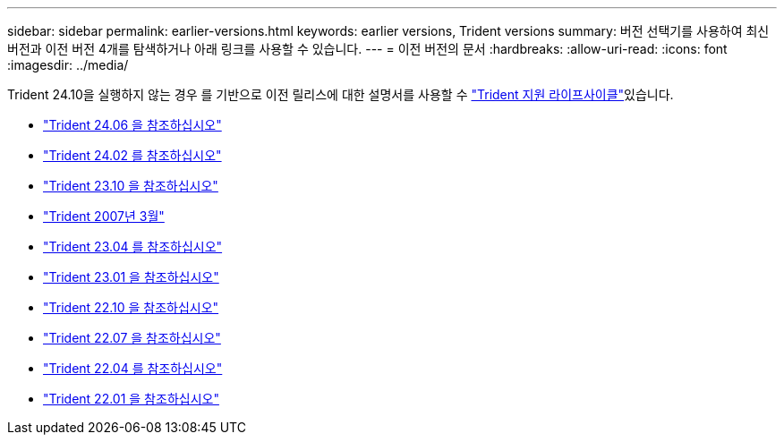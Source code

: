 ---
sidebar: sidebar 
permalink: earlier-versions.html 
keywords: earlier versions, Trident versions 
summary: 버전 선택기를 사용하여 최신 버전과 이전 버전 4개를 탐색하거나 아래 링크를 사용할 수 있습니다. 
---
= 이전 버전의 문서
:hardbreaks:
:allow-uri-read: 
:icons: font
:imagesdir: ../media/


[role="lead"]
Trident 24.10을 실행하지 않는 경우 를 기반으로 이전 릴리스에 대한 설명서를 사용할 수 link:get-help.html["Trident 지원 라이프사이클"]있습니다.

* https://docs.netapp.com/us-en/trident-2406/index.html["Trident 24.06 을 참조하십시오"^]
* https://docs.netapp.com/us-en/trident-2402/index.html["Trident 24.02 를 참조하십시오"^]
* https://docs.netapp.com/us-en/trident-2310/index.html["Trident 23.10 을 참조하십시오"^]
* https://docs.netapp.com/us-en/trident-2307/index.html["Trident 2007년 3월"^]
* https://docs.netapp.com/us-en/trident-2304/index.html["Trident 23.04 를 참조하십시오"^]
* https://docs.netapp.com/us-en/trident-2301/index.html["Trident 23.01 을 참조하십시오"^]
* https://docs.netapp.com/us-en/trident-2210/index.html["Trident 22.10 을 참조하십시오"^]
* https://docs.netapp.com/us-en/trident-2207/index.html["Trident 22.07 을 참조하십시오"^]
* https://docs.netapp.com/us-en/trident-2204/index.html["Trident 22.04 를 참조하십시오"^]
* https://docs.netapp.com/us-en/trident-2201/index.html["Trident 22.01 을 참조하십시오"^]

